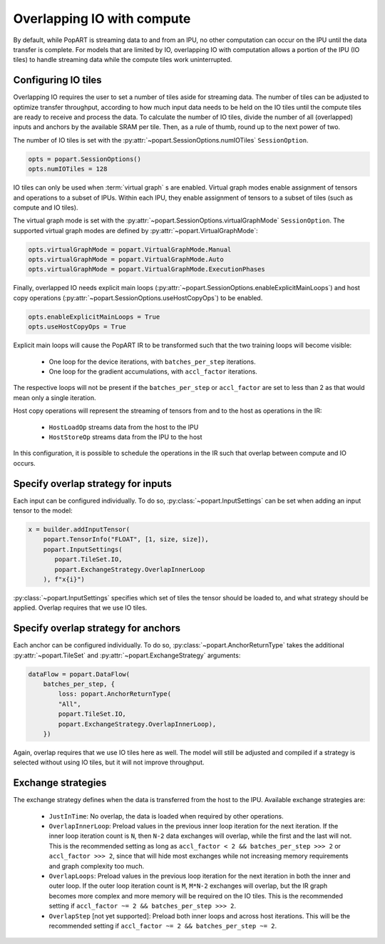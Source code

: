 .. _popart_overlap_io:

Overlapping IO with compute
===========================

By default, while PopART is streaming data to and from an IPU, no other
computation can occur on the IPU until the data transfer is complete. For models
that are limited by IO, overlapping IO with computation allows a portion of the IPU (IO tiles) to handle streaming data while the compute tiles work uninterrupted.

Configuring IO tiles
~~~~~~~~~~~~~~~~~~~~

Overlapping IO requires the user to set a number of tiles aside for streaming
data. The number of tiles can be adjusted to optimize transfer throughput,
according to how much input data needs to be held on the IO tiles until
the compute tiles are ready to receive and process the data.
To calculate the number of IO tiles, divide the number of all (overlapped) inputs and anchors by the available SRAM per tile. Then, as a rule of thumb, round up to the next power of two.

The number of IO tiles is set with the :py:attr:`~popart.SessionOptions.numIOTiles` ``SessionOption``.

.. code-block:: python

  opts = popart.SessionOptions()
  opts.numIOTiles = 128

IO tiles can only be used when :term:`virtual graph` \s are enabled. Virtual graph modes enable assignment of tensors and operations to a subset of IPUs. Within each IPU, they enable assignment of tensors to a subset of tiles (such as compute and IO tiles).

The virtual graph mode is set with the :py:attr:`~popart.SessionOptions.virtualGraphMode` ``SessionOption``. The supported virtual graph modes are defined by :py:attr:`~popart.VirtualGraphMode`:

.. code-block:: python

  opts.virtualGraphMode = popart.VirtualGraphMode.Manual
  opts.virtualGraphMode = popart.VirtualGraphMode.Auto
  opts.virtualGraphMode = popart.VirtualGraphMode.ExecutionPhases

Finally, overlapped IO needs explicit main loops (:py:attr:`~popart.SessionOptions.enableExplicitMainLoops`) and host copy operations (:py:attr:`~popart.SessionOptions.useHostCopyOps`) to be
enabled.

.. code-block:: python

  opts.enableExplicitMainLoops = True
  opts.useHostCopyOps = True

Explicit main loops will cause the PopART IR to be transformed such that the
two training loops will become visible:

  - One loop for the device iterations, with ``batches_per_step`` iterations.

  - One loop for the gradient accumulations, with ``accl_factor`` iterations.

The respective loops will not be present if the ``batches_per_step`` or
``accl_factor`` are set to less than 2 as that would mean only a single iteration.

Host copy operations will represent the streaming of tensors from and to the
host as operations in the IR:

  - ``HostLoadOp`` streams data from the host to the IPU
  - ``HostStoreOp`` streams data from the IPU to the host

In this configuration, it is possible to schedule the operations in the IR
such that overlap between compute and IO occurs.

Specify overlap strategy for inputs
~~~~~~~~~~~~~~~~~~~~~~~~~~~~~~~~~~~

Each input can be configured individually. To do so, :py:class:`~popart.InputSettings` can be set when adding an input tensor to the model:

.. code-block:: python

  x = builder.addInputTensor(
      popart.TensorInfo("FLOAT", [1, size, size]),
      popart.InputSettings(
         popart.TileSet.IO,
         popart.ExchangeStrategy.OverlapInnerLoop
      ), f"x{i}")

:py:class:`~popart.InputSettings` specifies which set of tiles the tensor should be loaded to, and what strategy should be applied. Overlap requires that we use IO tiles.

Specify overlap strategy for anchors
~~~~~~~~~~~~~~~~~~~~~~~~~~~~~~~~~~~~

Each anchor can be configured individually. To do so,
:py:class:`~popart.AnchorReturnType` takes the additional :py:attr:`~popart.TileSet` and :py:attr:`~popart.ExchangeStrategy` arguments:

.. code-block:: python

 dataFlow = popart.DataFlow(
     batches_per_step, {
         loss: popart.AnchorReturnType(
         "All",
         popart.TileSet.IO,
         popart.ExchangeStrategy.OverlapInnerLoop),
     })

Again, overlap requires that we use IO tiles here as well. The model will still
be adjusted and compiled if a strategy is selected without using IO tiles,
but it will not improve throughput.

Exchange strategies
~~~~~~~~~~~~~~~~~~~

The exchange strategy defines when the data is transferred from the host to the IPU. Available exchange strategies are:

  - ``JustInTime``: No overlap, the data is loaded when required by other
    operations.

  - ``OverlapInnerLoop``: Preload values in the previous inner loop iteration
    for the next iteration. If the inner loop iteration count is ``N``, then
    ``N-2`` data exchanges will overlap, while the first and the last will not.
    This is the recommended setting as long as
    ``accl_factor < 2 && batches_per_step >>> 2`` or ``accl_factor >>> 2``,
    since that will hide most exchanges while not increasing memory requirements
    and graph complexity too much.

  - ``OverlapLoops``: Preload values in the previous loop iteration for the next
    iteration in both the inner and outer loop.
    If the outer loop iteration count is ``M``, ``M*N-2`` exchanges will
    overlap, but the IR graph becomes more complex and more memory will be
    required on the IO tiles. This is the recommended setting if
    ``accl_factor ~= 2 && batches_per_step >>> 2``.

  - ``OverlapStep`` [not yet supported]: Preload both inner loops and across host iterations. This will be the recommended setting if
    ``accl_factor ~= 2 && batches_per_step ~= 2``.
